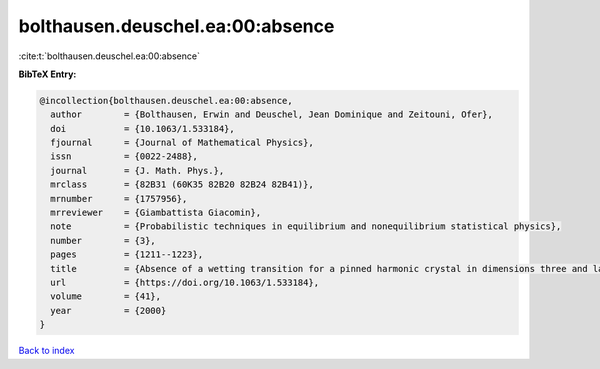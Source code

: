 bolthausen.deuschel.ea:00:absence
=================================

:cite:t:`bolthausen.deuschel.ea:00:absence`

**BibTeX Entry:**

.. code-block:: bibtex

   @incollection{bolthausen.deuschel.ea:00:absence,
     author        = {Bolthausen, Erwin and Deuschel, Jean Dominique and Zeitouni, Ofer},
     doi           = {10.1063/1.533184},
     fjournal      = {Journal of Mathematical Physics},
     issn          = {0022-2488},
     journal       = {J. Math. Phys.},
     mrclass       = {82B31 (60K35 82B20 82B24 82B41)},
     mrnumber      = {1757956},
     mrreviewer    = {Giambattista Giacomin},
     note          = {Probabilistic techniques in equilibrium and nonequilibrium statistical physics},
     number        = {3},
     pages         = {1211--1223},
     title         = {Absence of a wetting transition for a pinned harmonic crystal in dimensions three and larger},
     url           = {https://doi.org/10.1063/1.533184},
     volume        = {41},
     year          = {2000}
   }

`Back to index <../By-Cite-Keys.html>`_
